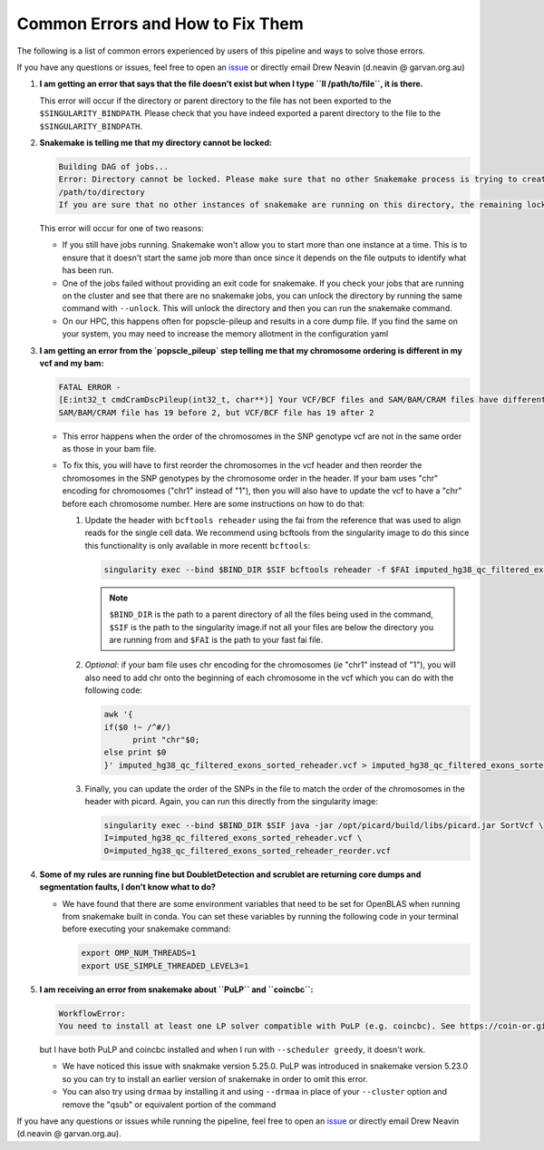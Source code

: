.. _Demultiplexing_Errors-docs:

Common Errors and How to Fix Them
=====================================

The following is a list of common errors experienced by users of this pipeline and ways to solve those errors.

.. _issue: https://github.com/sc-eQTLgen-consortium/WG1-pipeline-QC/issues
.. _Snakemake: 

If you have any questions or issues, feel free to open an issue_ or directly email Drew Neavin (d.neavin @ garvan.org.au)



#. **I am getting an error that says that the file doesn't exist but when I type ``ll /path/to/file``, it is there.**

   This error will occur if the directory or parent directory to the file has not been exported to the ``$SINGULARITY_BINDPATH``. Please check that you have indeed exported a parent directory to the file to the ``$SINGULARITY_BINDPATH``.

#. **Snakemake is telling me that my directory cannot be locked:**

   .. code-block:: bash

      Building DAG of jobs...
      Error: Directory cannot be locked. Please make sure that no other Snakemake process is trying to create the same files in the following directory:
      /path/to/directory
      If you are sure that no other instances of snakemake are running on this directory, the remaining lock was likely caused by a kill signal or a power loss. It can be removed with the ``--unlock`` argument.

   This error will occur for one of two reasons:

   - If you still have jobs running. Snakemake won't allow you to start more than one instance at a time. This is to ensure that it doesn't start the same job more than once since it depends on the file outputs to identify what has been run. 

   - One of the jobs failed without providing an exit code for snakemake. If you check your jobs that are running on the cluster and see that there are no snakemake jobs, you can unlock the directory by running the same command with ``--unlock``. This will unlock the directory and then you can run the snakemake command.

   - On our HPC, this happens often for popscle-pileup and results in a core dump file. If you find the same on your system, you may need to increase the memory allotment in the configuration yaml


#. **I am getting an error from the `popscle_pileup` step telling me that my chromosome ordering is different in my vcf and my bam:**

   .. code-block:: bash

      FATAL ERROR - 
      [E:int32_t cmdCramDscPileup(int32_t, char**)] Your VCF/BCF files and SAM/BAM/CRAM files have different ordering of chromosomes. 
      SAM/BAM/CRAM file has 19 before 2, but VCF/BCF file has 19 after 2


   - This error happens when the order of the chromosomes in the SNP genotype vcf are not in the same order as those in your bam file.

   - To fix this, you will have to first reorder the chromosomes in the vcf header and then reorder the chromosomes in the SNP genotypes by the chromosome order in the header. If your bam uses "chr" encoding for chromosomes ("chr1" instead of "1"), then you will also have to update the vcf to have a "chr" before each chromosome number. Here are some instructions on how to do that:

     #. Update the header with ``bcftools reheader`` using the fai from the reference that was used to align reads for the single cell data. We recommend using bcftools from the singularity image to do this since this functionality is only available in more recentt ``bcftools``:

        .. code-block:: bash

            singularity exec --bind $BIND_DIR $SIF bcftools reheader -f $FAI imputed_hg38_qc_filtered_exons_sorted.vcf > imputed_hg38_qc_filtered_exons_sorted_reheader.vcf


        .. admonition:: Note
           :class: hint
               
           ``$BIND_DIR`` is the path to a parent directory of all the files being used in the command, ``$SIF`` is the path to the singularity image.if not all your files are below the directory you are running from and ``$FAI`` is the path to your fast fai file.

     #. *Optional*: if your bam file uses chr encoding for the chromosomes (*ie* "chr1" instead of "1"), you will also need to add chr onto the beginning of each chromosome in the vcf which you can do with the following code:

        .. code-block:: bash

            awk '{
            if($0 !~ /^#/)
                  print "chr"$0;
            else print $0
            }' imputed_hg38_qc_filtered_exons_sorted_reheader.vcf > imputed_hg38_qc_filtered_exons_sorted_reheader_chr.vcf

     #. Finally, you can update the order of the SNPs in the file to match the order of the chromosomes in the header with picard. Again, you can run this directly from the singularity image: 

        .. code-block:: bash

            singularity exec --bind $BIND_DIR $SIF java -jar /opt/picard/build/libs/picard.jar SortVcf \
            I=imputed_hg38_qc_filtered_exons_sorted_reheader.vcf \
            O=imputed_hg38_qc_filtered_exons_sorted_reheader_reorder.vcf


        .. admonition:: Note
         :class: hint
         Where ``$BIND_DIR`` is the path to a parent directory of all the files being used in the command and ``$SIF`` is the path to the singularity image.if not all your files are below the directory you are running from.


#. **Some of my rules are running fine but DoubletDetection and scrublet are returning core dumps and segmentation faults, I don't know what to do?**
    
   - We have found that there are some environment variables that need to be set for OpenBLAS when running from snakemake built in conda. You can set these variables by running the following code in your terminal before executing your snakemake command:
      
     .. code-block:: bash

         export OMP_NUM_THREADS=1
         export USE_SIMPLE_THREADED_LEVEL3=1


#. **I am receiving an error from snakemake about ``PuLP`` and ``coincbc``:**

   .. code-block:: bash

      WorkflowError:
      You need to install at least one LP solver compatible with PuLP (e.g. coincbc). See https://coin-or.github.io/pulp for details. Alternatively, run Snakemake_ with ``--scheduler greedy``.

   but I have both PuLP and coincbc installed and when I run with ``--scheduler greedy``, it doesn't work.

   - We have noticed this issue with snakmake version 5.25.0. PuLP was introduced in snakemake version 5.23.0 so you can try to install an earlier version of snakemake in order to omit this error. 

   - You can also try using ``drmaa`` by installing it and using ``--drmaa`` in place of your ``--cluster`` option and remove the "qsub" or equivalent portion of the command


If you have any questions or issues while running the pipeline, feel free to open an issue_ or directly email Drew Neavin (d.neavin @ garvan.org.au).

